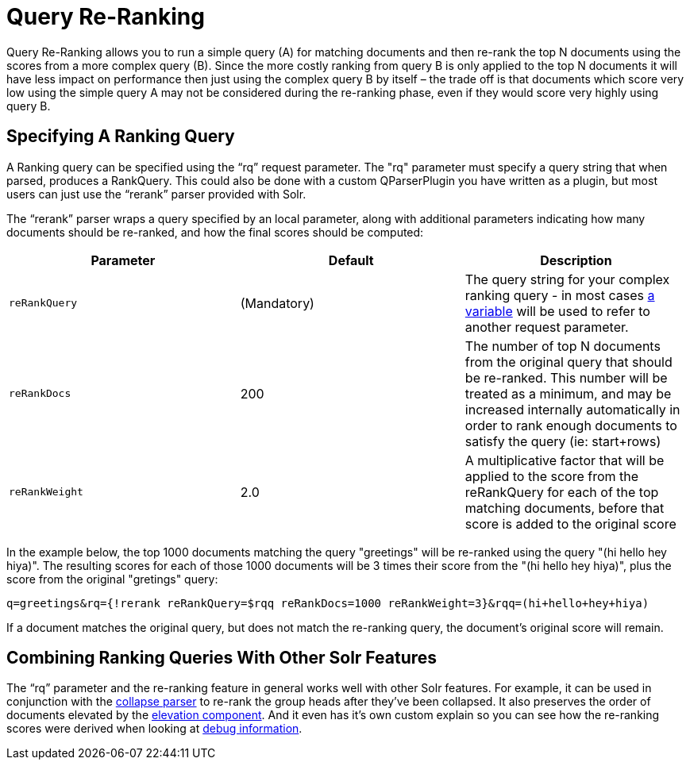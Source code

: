 = Query Re-Ranking
:page-shortname: query-re-ranking
:page-permalink: query-re-ranking.html

Query Re-Ranking allows you to run a simple query (A) for matching documents and then re-rank the top N documents using the scores from a more complex query (B). Since the more costly ranking from query B is only applied to the top N documents it will have less impact on performance then just using the complex query B by itself – the trade off is that documents which score very low using the simple query A may not be considered during the re-ranking phase, even if they would score very highly using query B.

[[QueryRe-Ranking-SpecifyingARankingQuery]]
== Specifying A Ranking Query

A Ranking query can be specified using the "`rq`" request parameter. The "rq" parameter must specify a query string that when parsed, produces a RankQuery. This could also be done with a custom QParserPlugin you have written as a plugin, but most users can just use the "`rerank`" parser provided with Solr.

The "`rerank`" parser wraps a query specified by an local parameter, along with additional parameters indicating how many documents should be re-ranked, and how the final scores should be computed:

[width="100%",cols="34%,33%,33%",options="header",]
|===
|Parameter |Default |Description
|`reRankQuery` |(Mandatory) |The query string for your complex ranking query - in most cases <<local-parameters-in-queries.adoc#,a variable>> will be used to refer to another request parameter.
|`reRankDocs` |200 |The number of top N documents from the original query that should be re-ranked. This number will be treated as a minimum, and may be increased internally automatically in order to rank enough documents to satisfy the query (ie: start+rows)
|`reRankWeight` |2.0 |A multiplicative factor that will be applied to the score from the reRankQuery for each of the top matching documents, before that score is added to the original score
|===

In the example below, the top 1000 documents matching the query "greetings" will be re-ranked using the query "(hi hello hey hiya)". The resulting scores for each of those 1000 documents will be 3 times their score from the "(hi hello hey hiya)", plus the score from the original "gretings" query:

[source,java]
----
q=greetings&rq={!rerank reRankQuery=$rqq reRankDocs=1000 reRankWeight=3}&rqq=(hi+hello+hey+hiya)
----

If a document matches the original query, but does not match the re-ranking query, the document's original score will remain.

[[QueryRe-Ranking-CombiningRankingQueriesWithOtherSolrFeatures]]
== Combining Ranking Queries With Other Solr Features

The "`rq`" parameter and the re-ranking feature in general works well with other Solr features. For example, it can be used in conjunction with the <<collapse-and-expand-results.adoc#,collapse parser>> to re-rank the group heads after they've been collapsed. It also preserves the order of documents elevated by the <<the-query-elevation-component.adoc#,elevation component>>. And it even has it's own custom explain so you can see how the re-ranking scores were derived when looking at <<common-query-parameters.adoc#CommonQueryParameters-ThedebugParameter,debug information>>.
